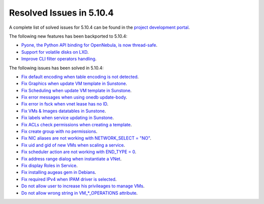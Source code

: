 .. _resolved_issues_5104:

Resolved Issues in 5.10.4
--------------------------------------------------------------------------------

A complete list of solved issues for 5.10.4 can be found in the `project development portal <https://github.com/OpenNebula/one/milestone/34>`__.

The following new features has been backported to 5.10.4:

- `Pyone, the Python API binding for OpenNebula, is now thread-safe <https://github.com/OpenNebula/one/issues/4236>`__.
- `Support for volatile disks on LXD <https://github.com/OpenNebula/one/issues/3297>`__.
- `Improve CLI filter operators handling <https://github.com/OpenNebula/one/issues/2506>`__.

The following issues has been solved in 5.10.4:

- `Fix default encoding when table encoding is not detected <https://github.com/OpenNebula/one/issues/4329>`__.
- `Fix Graphics when update VM template in Sunstone <https://github.com/OpenNebula/one/issues/4278>`__.
- `Fix Scheduling when update VM template in Sunstone <https://github.com/OpenNebula/one/issues/4274>`__.
- `Fix error messages when using onedb update-body <https://github.com/OpenNebula/one/issues/4337>`__.
- `Fix error in fsck when vnet lease has no ID <https://github.com/OpenNebula/one/issues/4328>`__.
- `Fix VMs & Images datatables in Sunstone <https://github.com/OpenNebula/one/issues/1388>`__.
- `Fix labels when service updating in Sunstone <https://github.com/OpenNebula/one/issues/4273>`__.
- `Fix ACLs check permissions when creating a template <https://github.com/OpenNebula/one/issues/4352>`__.
- `Fix create group with no permissions <https://github.com/OpenNebula/one/issues/3361>`__.
- `Fix NIC aliases are not working with NETWORK_SELECT = "NO" <https://github.com/OpenNebula/one/issues/4378>`__.
- `Fix uid and gid of new VMs when scaling a service <https://github.com/OpenNebula/one/issues/4406>`__.
- `Fix scheduler action are not working with END_TYPE = 0 <https://github.com/OpenNebula/one/issues/4380>`__.
- `Fix address range dialog when instantiate a VNet <https://github.com/OpenNebula/one/issues/4393>`__.
- `Fix display Roles in Service <https://github.com/OpenNebula/one/issues/4428>`__.
- `Fix installing augeas gem in Debians <https://github.com/OpenNebula/one/issues/4426>`__.
- `Fix required IPv4 when IPAM driver is selected <https://github.com/OpenNebula/one/issues/3615>`__.
- `Do not allow user to increase his privileages to manage VMs <https://github.com/OpenNebula/one/issues/4416>`__.
- `Do not allow wrong string in VM_*_OPERATIONS attribute <https://github.com/OpenNebula/one/issues/4417>`__.
